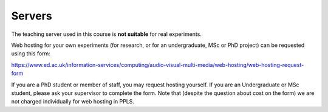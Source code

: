 
..
  University VPN
  --------------

..
  Normally, the teaching server is only allowed from inside the University network -- this includes wired internet connections and the "eduroam" wireless network. To connect from other locations (including the "central" wireless network) please click the link below and follow the instructions to access the VPN:

..
  `The details are here <https://www.ed.ac.uk/information-services/computing/desktop-personal/vpn/vpn-service-introduction>`_.

.. _servers:

Servers
-------

The teaching server used in this course is **not suitable** for real experiments.

Web hosting for your own experiments (for research, or for an undergraduate, MSc or PhD project) can be
requested using this form:

https://www.ed.ac.uk/information-services/computing/audio-visual-multi-media/web-hosting/web-hosting-request-form

If you are a PhD student or member of staff, you may request hosting yourself.
If you are an Undergraduate or MSc student, please ask your supervisor to
complete the form. Note that (despite the question about cost on the form) we
are not charged individually for web hosting in PPLS.
